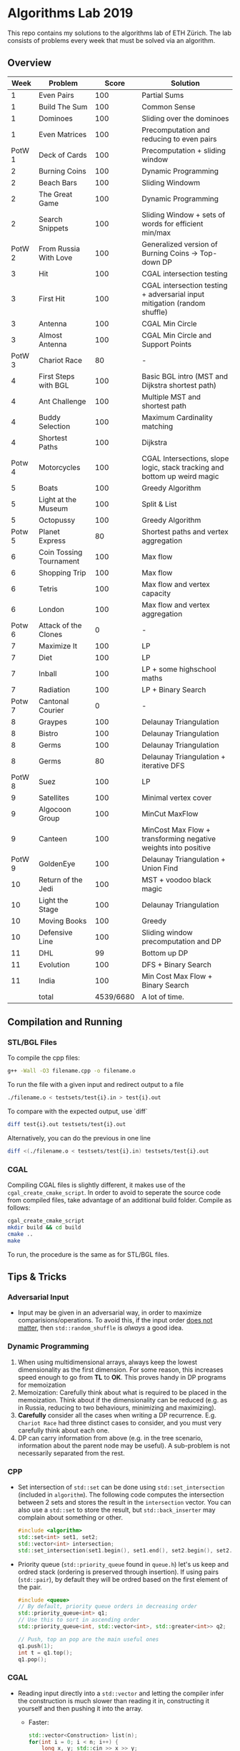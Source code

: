 * Algorithms Lab 2019
This repo contains my solutions to the algorithms lab of ETH Zürich. The lab consists of problems every week that must be solved via an algorithm. 

** Overview
|   Week | Problem                 |     Score | Solution                                                                  |
|--------+-------------------------+-----------+---------------------------------------------------------------------------|
|      1 | Even Pairs              |       100 | Partial Sums                                                              |
|      1 | Build The Sum           |       100 | Common Sense                                                              |
|      1 | Dominoes                |       100 | Sliding over the dominoes                                                 |
|      1 | Even Matrices           |       100 | Precomputation and reducing to even pairs                                 |
| PotW 1 | Deck of Cards           |       100 | Precomputation + sliding window                                           |
|      2 | Burning Coins           |       100 | Dynamic Programming                                                       |
|      2 | Beach Bars              |       100 | Sliding Windowm                                                           |
|      2 | The Great Game          |       100 | Dynamic Programming                                                       |
|      2 | Search Snippets         |       100 | Sliding Window + sets of words for efficient min/max                      |
| PotW 2 | From Russia With Love   |       100 | Generalized version of Burning Coins -> Top-down DP                       |
|      3 | Hit                     |       100 | CGAL intersection testing                                                 |
|      3 | First Hit               |       100 | CGAL intersection testing + adversarial input mitigation (random shuffle) |
|      3 | Antenna                 |       100 | CGAL Min Circle                                                           |
|      3 | Almost Antenna          |       100 | CGAL Min Circle and Support Points                                        |
| PotW 3 | Chariot Race            |        80 | -                                                                         |
|      4 | First Steps with BGL    |       100 | Basic BGL intro (MST and Dijkstra shortest path)                          |
|      4 | Ant Challenge           |       100 | Multiple MST and shortest path                                            |
|      4 | Buddy Selection         |       100 | Maximum Cardinality matching                                              |
|      4 | Shortest Paths          |       100 | Dijkstra                                                                  |
| Potw 4 | Motorcycles             |       100 | CGAL Intersections, slope logic, stack tracking and bottom up weird magic |
|      5 | Boats                   |       100 | Greedy Algorithm                                                          |
|      5 | Light at the Museum     |       100 | Split & List                                                              |
|      5 | Octopussy               |       100 | Greedy Algorithm                                                          |
| Potw 5 | Planet Express          |        80 | Shortest paths and vertex aggregation                                     |
|      6 | Coin Tossing Tournament |       100 | Max flow                                                                  |
|      6 | Shopping Trip           |       100 | Max flow                                                                  |
|      6 | Tetris                  |       100 | Max flow and vertex capacity                                              |
|      6 | London                  |       100 | Max flow and vertex aggregation                                           |
| Potw 6 | Attack of the Clones    |         0 | -                                                                         |
|      7 | Maximize It             |       100 | LP                                                                        |
|      7 | Diet                    |       100 | LP                                                                        |
|      7 | Inball                  |       100 | LP + some highschool maths                                                |
|      7 | Radiation               |       100 | LP + Binary Search                                                        |
| Potw 7 | Cantonal Courier        |         0 | -                                                                         |
|      8 | Graypes                 |       100 | Delaunay Triangulation                                                    |
|      8 | Bistro                  |       100 | Delaunay Triangulation                                                    |
|      8 | Germs                   |       100 | Delaunay Triangulation                                                    |
|      8 | Germs                   |        80 | Delaunay Triangulation + iterative DFS                                    |
| PotW 8 | Suez                    |       100 | LP                                                                        |
|      9 | Satellites              |       100 | Minimal vertex cover                                                      |
|      9 | Algocoon Group          |       100 | MinCut MaxFlow                                                            |
|      9 | Canteen                 |       100 | MinCost Max Flow + transforming negative weights into positive            |
| PotW 9 | GoldenEye               |       100 | Delaunay Triangulation + Union Find                                       |
|     10 | Return of the Jedi      |       100 | MST + voodoo black magic                                                  |
|     10 | Light the Stage         |       100 | Delaunay Triangulation                                                    |
|     10 | Moving Books            |       100 | Greedy                                                                    |
|     10 | Defensive Line          |       100 | Sliding window precomputation and DP                                      |
|     11 | DHL                     |        99 | Bottom up DP                                                              |
|     11 | Evolution               |       100 | DFS + Binary Search                                                       |
|     11 | India                   |       100 | Min Cost Max Flow + Binary Search                                         |
|--------+-------------------------+-----------+---------------------------------------------------------------------------|
|        | total                   | 4539/6680 | A lot of time.                                                            |


** Compilation and Running
*** STL/BGL Files
To compile the cpp files:
#+BEGIN_SRC bash
g++ -Wall -O3 filename.cpp -o filename.o
#+END_SRC

To run the file with a given input and redirect output to a file
#+BEGIN_SRC bash
./filename.o < testsets/test{i}.in > test{i}.out
#+END_SRC

To compare with the expected output, use `diff`
#+BEGIN_SRC bash
diff test{i}.out testsets/test{i}.out
#+END_SRC

Alternatively, you can do the previous in one line
#+BEGIN_SRC bash
diff <(./filename.o < testsets/test{i}.in) testsets/test{i}.out
#+END_SRC

*** CGAL
Compiling CGAL files is slightly different, it makes use of the ~cgal_create_cmake_script~.
In order to avoid to seperate the source code from compiled files, take advantage of an additional build folder.
Compile as follows:
#+BEGIN_SRC bash
cgal_create_cmake_script
mkdir build && cd build
cmake ..
make
#+END_SRC

To run, the procedure is the same as for STL/BGL files.

** Tips & Tricks
*** Adversarial Input
- Input may be given in an adversarial way, in order to maximize
  comparisions/operations. To avoid this, if the input order _does not matter_,
  then ~std::random_shuffle~ is /always/ a good idea.
*** Dynamic Programming
1. When using multidimensional arrays, always keep the lowest dimensionality as
   the first dimension. For some reason, this increases speed enough to go from
   *TL* to *OK*. This proves handy in DP programs for memoization
2. Memoization: Carefully think about what is required to be placed in the
   memoization. Think about if the dimensionality can be reduced (e.g. as in
   Russia, reducing to two behaviours, minimizing and maximizing).
3. *Carefully* consider all the cases when writing a DP recurrence. E.g.
   =Chariot Race= had three distinct cases to consider, and you must very
   carefully think about each one.
4. DP can carry information from above (e.g. in the tree scenario, information
   about the parent node may be useful). A sub-problem is not necessarily
   separated from the rest.

*** CPP
- Set intersection of ~std::set~ can be done using ~std::set_intersection~ (included in ~algorithm~). The following code computes the intersection between 2 sets and stores the result in the ~intersection~ vector. You can also use a ~std::set~ to store the result, but ~std::back_inserter~ may complain about something or other.
  #+BEGIN_SRC cpp
#include <algorithm>
std::set<int> set1, set2;
std::vector<int> intersection;
std::set_intersection(set1.begin(), set1.end(), set2.begin(), set2.end(), std::back_inserter(intersection));
  #+END_SRC
- Priority queue (~std::priority_queue~ found in ~queue.h~) let's us keep and
  ordred stack (ordering is preserved through insertion). If using pairs
  (~std::pair~), by default they will be ordred based on the first element of
  the pair.
  #+BEGIN_SRC cpp
#include <queue>
// By default, priority queue orders in decreasing order
std::priority_queue<int> q1;
// Use this to sort in ascending order
std::priority_queue<int, std::vector<int>, std::greater<int>> q2;

// Push, top an pop are the main useful ones
q1.push(1);
int t = q1.top();
q1.pop();
  #+END_SRC
*** CGAL
- Reading input directly into a ~std::vector~ and letting the compiler infer the
  construction is much slower than reading it in, constructing it yourself and
  then pushing it into the array.
  - Faster:
      #+BEGIN_SRC cpp
std::vector<Construction> list(n);
for(int i = 0; i < n; i++) {
    long x, y; std::cin >> x >> y;
    Construction z(x, y);
    list[i] = z;
}
      #+END_SRC
  - Slower:
      #+BEGIN_SRC cpp
std::vector<Construction> list(n);
for(int i = 0; i < n; i++) {
    std::cin >> list[i];
}
      #+END_SRC
- You can keep track of multiple variables using a =struct=, this can be used to
  avoid having a bunch of different =vectors=. You just need to provide a
  comparison function
  #+BEGIN_SRC cpp
struct Wrapper {
    long x, y, z;

    bool operator<(const Wrapper& t) const { return this->x < t.x; }
}

std::vector<Wrapper> vec;
vec.push_back(Wrapper{x, y, z});
  #+END_SRC
- LP: Double check your inequalities and constraints. 90% of mistakes come from
  there. Check that you have added all the lower and upper bounds you need (for
  example a radius cannot be less than 0).
- You can implement ~ceil_to_double(x)~ by just calling ~-floor_to_double(-x)~.
  You can find the implementation for ~floor_to_double~ on the judge, in the
  ~hello-exact.cpp~ sample code. This saves you time in not having to rewrite
  the function and ensures you don't make any typos, as that particular function
  is very typo-prone.
- You can store information in vertices/faces when using Delaunay
  Triangulations. This is especially useful if you want to avoid using ~map~ to
  ~Vertex_handle~ or ~Face_hanlde~. The syntax is as follows:
  #+BEGIN_SRC cpp
#include <CGAL/Exact_predicates_inexact_constructions_kernel.h>
#include <CGAL/Exact_predicates_exact_constructions_kernel_with_sqrt.h>
#include <CGAL/Triangulation_data_structure_2.h>
#include <CGAL/Triangulation_vertex_base_with_info_2.h>
#include <CGAL/Delaunay_triangulation_2.h>

typedef CGAL::Exact_predicates_inexact_constructions_kernel IK;
typedef CGAL::Exact_predicates_exact_constructions_kernel_with_sqrt EK;
// Define the kind of information to store in the vertex here
typedef CGAL::Triangulation_vertex_base_with_info_2<IK::FT,IK> vertex_t;
typedef CGAL::Triangulation_face_base_2<IK> face_t;
typedef CGAL::Triangulation_data_structure_2<vertex_t,face_t> triangulation_t;
typedef CGAL::Delaunay_triangulation_2<IK,triangulation_t> delaunay_t;

Vertex_handle e;
e->info() = 42;
  #+END_SRC
- Adding to the previous point, you can directly init the info of a vertex by passing the
  insert method a ~std::vector<std::pair<K::Point_2, int>>~.
  #+BEGIN_SRC cpp
    std::vector<std::pair<K::Point_2, int>> pts;
    pts.reserve(n);
    for (std::size_t i = 0; i < n; ++i) {
        K::Point_2 pt;
        std::cin >> pt;
        pts.push_back(std::make_pair(pt, i));
    }

    // construct triangulation
    Triangulation t;
    t.insert(pts.begin(), pts.end());
  #+END_SRC
 
*** BGL
- Weight maps are linked to a graph, so a graph can only have one weight map. So
  basically you cannot make one graph with mulitple weight maps, you need to
  have one graph per weight map.
- Try to keep the amount of vertices to a minimum. Try to see if you can aggregate or use
  some sort of "hub".
- The sample code on the judge contains the code for a minimal vertex cover, and
  as a bonus it also contains a BFS implementation, should you need inspiration
  for one at some point (like in H1N1 wink wink).
- If you have negative weights, you can figure out the max weight, and make all
  your weights positve by replacing ~-cost~ with ~MAX_COST - cost~. Then you
  have to adjust for it later, when computing the final cost with
  ~cost = (MAX_COST * flow) - cost~.
- You can use BGL's ~<boost/pending/disjoint_sets.hpp>~ as an implementation of union
  set.
  #+BEGIN_SRC cpp
#include <boost/pending/disjoint_sets.hpp>
typedef boost::disjoint_sets_with_storage<> UnionFind;
UnionFind uf_n(n);
// Union to elements to the same set
uf_n.union_set(v1, v2);
// Get set of element
uf_n.find_set(v1);
// Check if two elements are in the same set
uf_n.find_set(v1) == uf_n.find_set(v2);
  #+END_SRC
*** Split & List
You can use ~std::map~ and use ~find()~ to search for specific keys. It is
logarithmic, so no need to implement some binary search yourself, just use the
STL.
#+BEGIN_SRC cpp
std::map<int, int> s1, s2;
for(auto s1_itr : s1) {
    // Compute the key
    auto key = smth - s1.first;
    auto s2_itr = s2.find(key);
    if (s2_itr != s2.end()) {
        // key exists! so do something
    }
}
#+END_SRC
